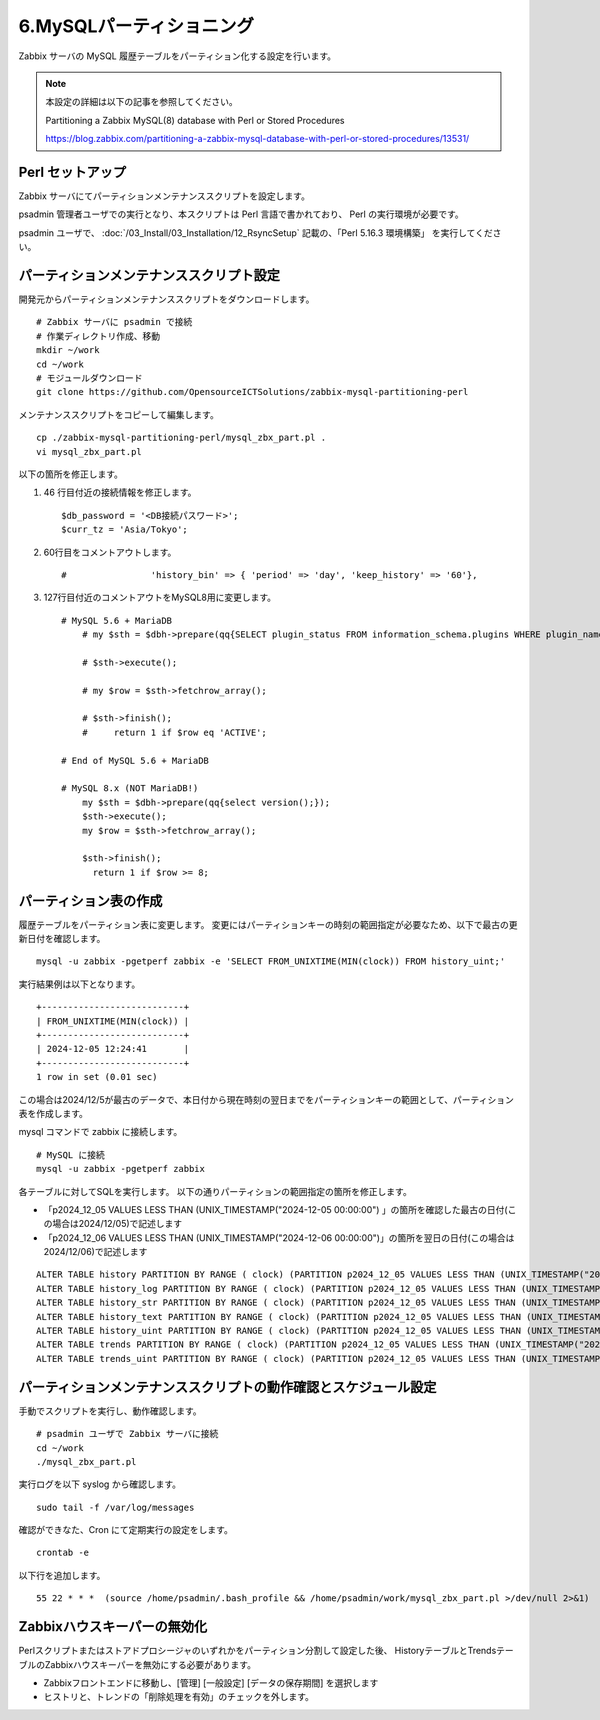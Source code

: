 6.MySQLパーティショニング
=========================

Zabbix サーバの MySQL 履歴テーブルをパーティション化する設定を行います。

.. note::

   本設定の詳細は以下の記事を参照してください。

   Partitioning a Zabbix MySQL(8) database with Perl or Stored Procedures

   https://blog.zabbix.com/partitioning-a-zabbix-mysql-database-with-perl-or-stored-procedures/13531/

Perl セットアップ
-----------------

Zabbix サーバにてパーティションメンテナンススクリプトを設定します。

psadmin 管理者ユーザでの実行となり、本スクリプトは Perl 言語で書かれており、
Perl の実行環境が必要です。

psadmin ユーザで、
:doc:`/03_Install/03_Installation/12_RsyncSetup` 記載の、「Perl 5.16.3 環境構築」
を実行してください。

パーティションメンテナンススクリプト設定
----------------------------------------

開発元からパーティションメンテナンススクリプトをダウンロードします。

::

   # Zabbix サーバに psadmin で接続
   # 作業ディレクトリ作成、移動
   mkdir ~/work
   cd ~/work
   # モジュールダウンロード
   git clone https://github.com/OpensourceICTSolutions/zabbix-mysql-partitioning-perl

メンテナンススクリプトをコピーして編集します。

::

   cp ./zabbix-mysql-partitioning-perl/mysql_zbx_part.pl .
   vi mysql_zbx_part.pl

以下の箇所を修正します。

1. 46 行目付近の接続情報を修正します。

   ::

       $db_password = '<DB接続パスワード>';
       $curr_tz = 'Asia/Tokyo';

2. 60行目をコメントアウトします。

   ::

       #                'history_bin' => { 'period' => 'day', 'keep_history' => '60'},

3. 127行目付近のコメントアウトをMySQL8用に変更します。

   ::

      # MySQL 5.6 + MariaDB
          # my $sth = $dbh->prepare(qq{SELECT plugin_status FROM information_schema.plugins WHERE plugin_name = 'partition'});

          # $sth->execute();

          # my $row = $sth->fetchrow_array();

          # $sth->finish();
          #     return 1 if $row eq 'ACTIVE';

      # End of MySQL 5.6 + MariaDB

      # MySQL 8.x (NOT MariaDB!)
          my $sth = $dbh->prepare(qq{select version();});
          $sth->execute();
          my $row = $sth->fetchrow_array();
       
          $sth->finish();
            return 1 if $row >= 8;


パーティション表の作成
-----------------------

履歴テーブルをパーティション表に変更します。
変更にはパーティションキーの時刻の範囲指定が必要なため、以下で最古の更新日付を確認します。

::

   mysql -u zabbix -pgetperf zabbix -e 'SELECT FROM_UNIXTIME(MIN(clock)) FROM history_uint;'

実行結果例は以下となります。

::

   +---------------------------+
   | FROM_UNIXTIME(MIN(clock)) |
   +---------------------------+
   | 2024-12-05 12:24:41       |
   +---------------------------+
   1 row in set (0.01 sec)


この場合は2024/12/5が最古のデータで、本日付から現在時刻の翌日までをパーティションキーの範囲として、パーティション表を作成します。

mysql コマンドで zabbix に接続します。

::

   # MySQL に接続
   mysql -u zabbix -pgetperf zabbix

各テーブルに対してSQLを実行します。
以下の通りパーティションの範囲指定の箇所を修正します。

* 「p2024_12_05 VALUES LESS THAN (UNIX_TIMESTAMP("2024-12-05 00:00:00") 」の箇所を確認した最古の日付(この場合は2024/12/05)で記述します
* 「p2024_12_06 VALUES LESS THAN (UNIX_TIMESTAMP("2024-12-06 00:00:00")」の箇所を翌日の日付(この場合は2024/12/06)で記述します


::

   ALTER TABLE history PARTITION BY RANGE ( clock) (PARTITION p2024_12_05 VALUES LESS THAN (UNIX_TIMESTAMP("2024-12-05 00:00:00")) ENGINE = InnoDB, PARTITION p2024_12_06 VALUES LESS THAN (UNIX_TIMESTAMP("2024-12-06 00:00:00")) ENGINE = InnoDB);
   ALTER TABLE history_log PARTITION BY RANGE ( clock) (PARTITION p2024_12_05 VALUES LESS THAN (UNIX_TIMESTAMP("2024-12-05 00:00:00")) ENGINE = InnoDB, PARTITION p2024_12_06 VALUES LESS THAN (UNIX_TIMESTAMP("2024-12-06 00:00:00")) ENGINE = InnoDB);
   ALTER TABLE history_str PARTITION BY RANGE ( clock) (PARTITION p2024_12_05 VALUES LESS THAN (UNIX_TIMESTAMP("2024-12-05 00:00:00")) ENGINE = InnoDB, PARTITION p2024_12_06 VALUES LESS THAN (UNIX_TIMESTAMP("2024-12-06 00:00:00")) ENGINE = InnoDB);
   ALTER TABLE history_text PARTITION BY RANGE ( clock) (PARTITION p2024_12_05 VALUES LESS THAN (UNIX_TIMESTAMP("2024-12-05 00:00:00")) ENGINE = InnoDB, PARTITION p2024_12_06 VALUES LESS THAN (UNIX_TIMESTAMP("2024-12-06 00:00:00")) ENGINE = InnoDB);
   ALTER TABLE history_uint PARTITION BY RANGE ( clock) (PARTITION p2024_12_05 VALUES LESS THAN (UNIX_TIMESTAMP("2024-12-05 00:00:00")) ENGINE = InnoDB, PARTITION p2024_12_06 VALUES LESS THAN (UNIX_TIMESTAMP("2024-12-06 00:00:00")) ENGINE = InnoDB);
   ALTER TABLE trends PARTITION BY RANGE ( clock) (PARTITION p2024_12_05 VALUES LESS THAN (UNIX_TIMESTAMP("2024-12-05 00:00:00")) ENGINE = InnoDB, PARTITION p2024_12_06 VALUES LESS THAN (UNIX_TIMESTAMP("2024-12-06 00:00:00")) ENGINE = InnoDB);
   ALTER TABLE trends_uint PARTITION BY RANGE ( clock) (PARTITION p2024_12_05 VALUES LESS THAN (UNIX_TIMESTAMP("2024-12-05 00:00:00")) ENGINE = InnoDB, PARTITION p2024_12_06 VALUES LESS THAN (UNIX_TIMESTAMP("2024-12-06 00:00:00")) ENGINE = InnoDB);

パーティションメンテナンススクリプトの動作確認とスケジュール設定
----------------------------------------------------------------

手動でスクリプトを実行し、動作確認します。

::

   # psadmin ユーザで Zabbix サーバに接続
   cd ~/work
   ./mysql_zbx_part.pl

実行ログを以下 syslog から確認します。

::

   sudo tail -f /var/log/messages

確認ができなた、Cron にて定期実行の設定をします。

::

   crontab -e

以下行を追加します。

::

   55 22 * * *  (source /home/psadmin/.bash_profile && /home/psadmin/work/mysql_zbx_part.pl >/dev/null 2>&1)


Zabbixハウスキーパーの無効化
----------------------------


Perlスクリプトまたはストアドプロシージャのいずれかをパーティション分割して設定した後、
HistoryテーブルとTrendsテーブルのZabbixハウスキーパーを無効にする必要があります。

* Zabbixフロントエンドに移動し、[管理] [一般設定] [データの保存期間] を選択します

* ヒストリと、トレンドの「削除処理を有効」のチェックを外します。


